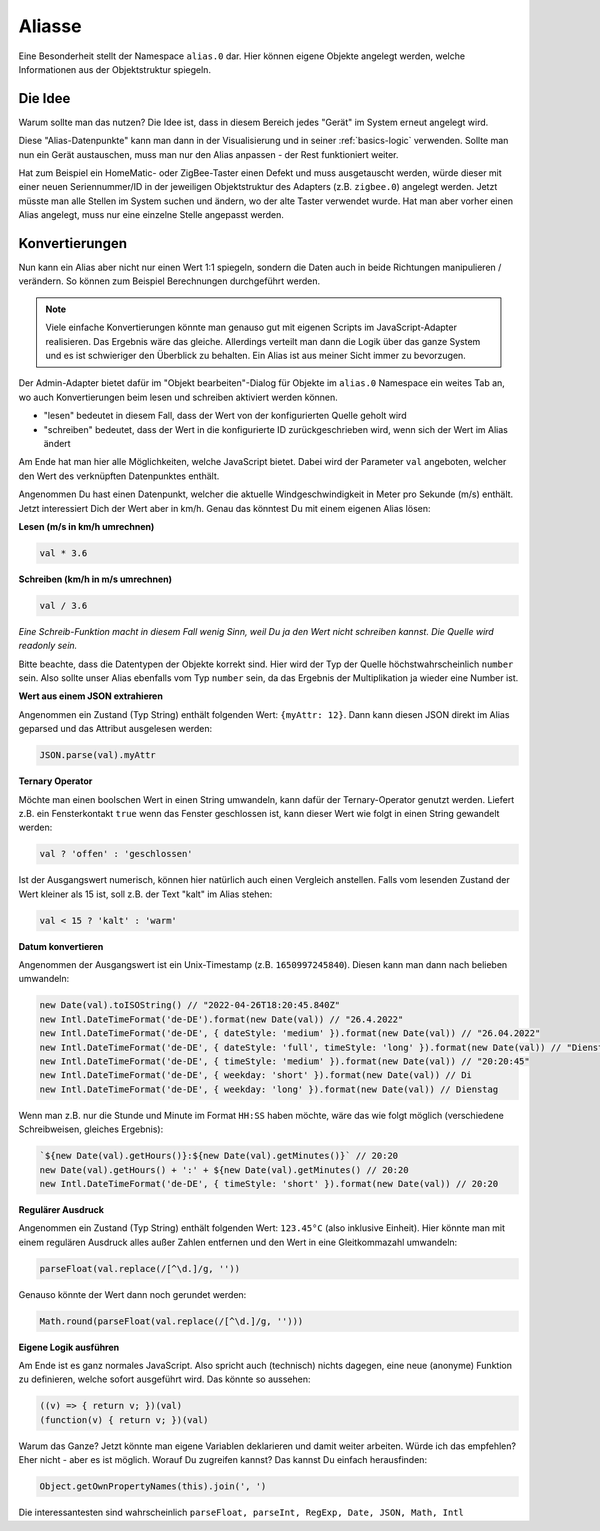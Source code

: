 .. _basics-aliases:

Aliasse
=======

Eine Besonderheit stellt der Namespace ``alias.0`` dar. Hier können eigene Objekte angelegt werden, welche Informationen aus der Objektstruktur spiegeln.

Die Idee
--------

Warum sollte man das nutzen? Die Idee ist, dass in diesem Bereich jedes "Gerät" im System erneut angelegt wird.

Diese "Alias-Datenpunkte" kann man dann in der Visualisierung und in seiner :ref:`basics-logic` verwenden. Sollte man nun ein Gerät austauschen, muss man nur den Alias anpassen - der Rest funktioniert weiter.

Hat zum Beispiel ein HomeMatic- oder ZigBee-Taster einen Defekt und muss ausgetauscht werden, würde dieser mit einer neuen Seriennummer/ID in der jeweiligen Objektstruktur des Adapters (z.B. ``zigbee.0``) angelegt werden. Jetzt müsste man alle Stellen im System suchen und ändern, wo der alte Taster verwendet wurde. Hat man aber vorher einen Alias angelegt, muss nur eine einzelne Stelle angepasst werden.

Konvertierungen
---------------

Nun kann ein Alias aber nicht nur einen Wert 1:1 spiegeln, sondern die Daten auch in beide Richtungen manipulieren / verändern. So können zum Beispiel Berechnungen durchgeführt werden.

.. note::
    Viele einfache Konvertierungen könnte man genauso gut mit eigenen Scripts im JavaScript-Adapter realisieren. Das Ergebnis wäre das gleiche. Allerdings verteilt man dann die Logik über das ganze System und es ist schwieriger den Überblick zu behalten. Ein Alias ist aus meiner Sicht immer zu bevorzugen.

Der Admin-Adapter bietet dafür im "Objekt bearbeiten"-Dialog für Objekte im ``alias.0`` Namespace ein weites Tab an, wo auch Konvertierungen beim lesen und schreiben aktiviert werden können.

- "lesen" bedeutet in diesem Fall, dass der Wert von der konfigurierten Quelle geholt wird
- "schreiben" bedeutet, dass der Wert in die konfigurierte ID zurückgeschrieben wird, wenn sich der Wert im Alias ändert

Am Ende hat man hier alle Möglichkeiten, welche JavaScript bietet. Dabei wird der Parameter ``val`` angeboten, welcher den Wert des verknüpften Datenpunktes enthält.

Angenommen Du hast einen Datenpunkt, welcher die aktuelle Windgeschwindigkeit in Meter pro Sekunde (m/s) enthält. Jetzt interessiert Dich der Wert aber in km/h. Genau das könntest Du mit einem eigenen Alias lösen:

**Lesen (m/s in km/h umrechnen)**

.. code:: javascript

    val * 3.6

**Schreiben (km/h in m/s umrechnen)**

.. code:: javascript

    val / 3.6

*Eine Schreib-Funktion macht in diesem Fall wenig Sinn, weil Du ja den Wert nicht schreiben kannst. Die Quelle wird readonly sein.*

Bitte beachte, dass die Datentypen der Objekte korrekt sind. Hier wird der Typ der Quelle höchstwahrscheinlich ``number`` sein. Also sollte unser Alias ebenfalls vom Typ ``number`` sein, da das Ergebnis der Multiplikation ja wieder eine Number ist.

**Wert aus einem JSON extrahieren**

Angenommen ein Zustand (Typ String) enthält folgenden Wert: ``{myAttr: 12}``. Dann kann diesen JSON direkt im Alias geparsed und das Attribut ausgelesen werden:

.. code:: javascript

    JSON.parse(val).myAttr

**Ternary Operator**

Möchte man einen boolschen Wert in einen String umwandeln, kann dafür der Ternary-Operator genutzt werden. Liefert z.B. ein Fensterkontakt ``true`` wenn das Fenster geschlossen ist, kann dieser Wert wie folgt in einen String gewandelt werden:

.. code:: javascript

    val ? 'offen' : 'geschlossen'

Ist der Ausgangswert numerisch, können hier natürlich auch einen Vergleich anstellen. Falls vom lesenden Zustand der Wert kleiner als 15 ist, soll z.B. der Text "kalt" im Alias stehen:

.. code:: javascript

    val < 15 ? 'kalt' : 'warm'

**Datum konvertieren**

Angenommen der Ausgangswert ist ein Unix-Timestamp (z.B. ``1650997245840``). Diesen kann man dann nach belieben umwandeln:

.. code:: javascript

    new Date(val).toISOString() // "2022-04-26T18:20:45.840Z"
    new Intl.DateTimeFormat('de-DE').format(new Date(val)) // "26.4.2022"
    new Intl.DateTimeFormat('de-DE', { dateStyle: 'medium' }).format(new Date(val)) // "26.04.2022"
    new Intl.DateTimeFormat('de-DE', { dateStyle: 'full', timeStyle: 'long' }).format(new Date(val)) // "Dienstag, 26. April 2022 um 20:20:45 MESZ"
    new Intl.DateTimeFormat('de-DE', { timeStyle: 'medium' }).format(new Date(val)) // "20:20:45"
    new Intl.DateTimeFormat('de-DE', { weekday: 'short' }).format(new Date(val)) // Di
    new Intl.DateTimeFormat('de-DE', { weekday: 'long' }).format(new Date(val)) // Dienstag

Wenn man z.B. nur die Stunde und Minute im Format ``HH:SS`` haben möchte, wäre das wie folgt möglich (verschiedene Schreibweisen, gleiches Ergebnis):

.. code:: javascript

    `${new Date(val).getHours()}:${new Date(val).getMinutes()}` // 20:20
    new Date(val).getHours() + ':' + ${new Date(val).getMinutes() // 20:20
    new Intl.DateTimeFormat('de-DE', { timeStyle: 'short' }).format(new Date(val)) // 20:20

**Regulärer Ausdruck**

Angenommen ein Zustand (Typ String) enthält folgenden Wert: ``123.45°C`` (also inklusive Einheit). Hier könnte man mit einem regulären Ausdruck alles außer Zahlen entfernen und den Wert in eine Gleitkommazahl umwandeln:

.. code:: javascript

    parseFloat(val.replace(/[^\d.]/g, ''))

Genauso könnte der Wert dann noch gerundet werden:

.. code:: javascript

    Math.round(parseFloat(val.replace(/[^\d.]/g, '')))

**Eigene Logik ausführen**

Am Ende ist es ganz normales JavaScript. Also spricht auch (technisch) nichts dagegen, eine neue (anonyme) Funktion zu definieren, welche sofort ausgeführt wird. Das könnte so aussehen:

.. code:: javascript

    ((v) => { return v; })(val)
    (function(v) { return v; })(val)

Warum das Ganze? Jetzt könnte man eigene Variablen deklarieren und damit weiter arbeiten. Würde ich das empfehlen? Eher nicht - aber es ist möglich. Worauf Du zugreifen kannst? Das kannst Du einfach herausfinden:

.. code:: javascript

    Object.getOwnPropertyNames(this).join(', ')

Die interessantesten sind wahrscheinlich ``parseFloat, parseInt, RegExp, Date, JSON, Math, Intl``
